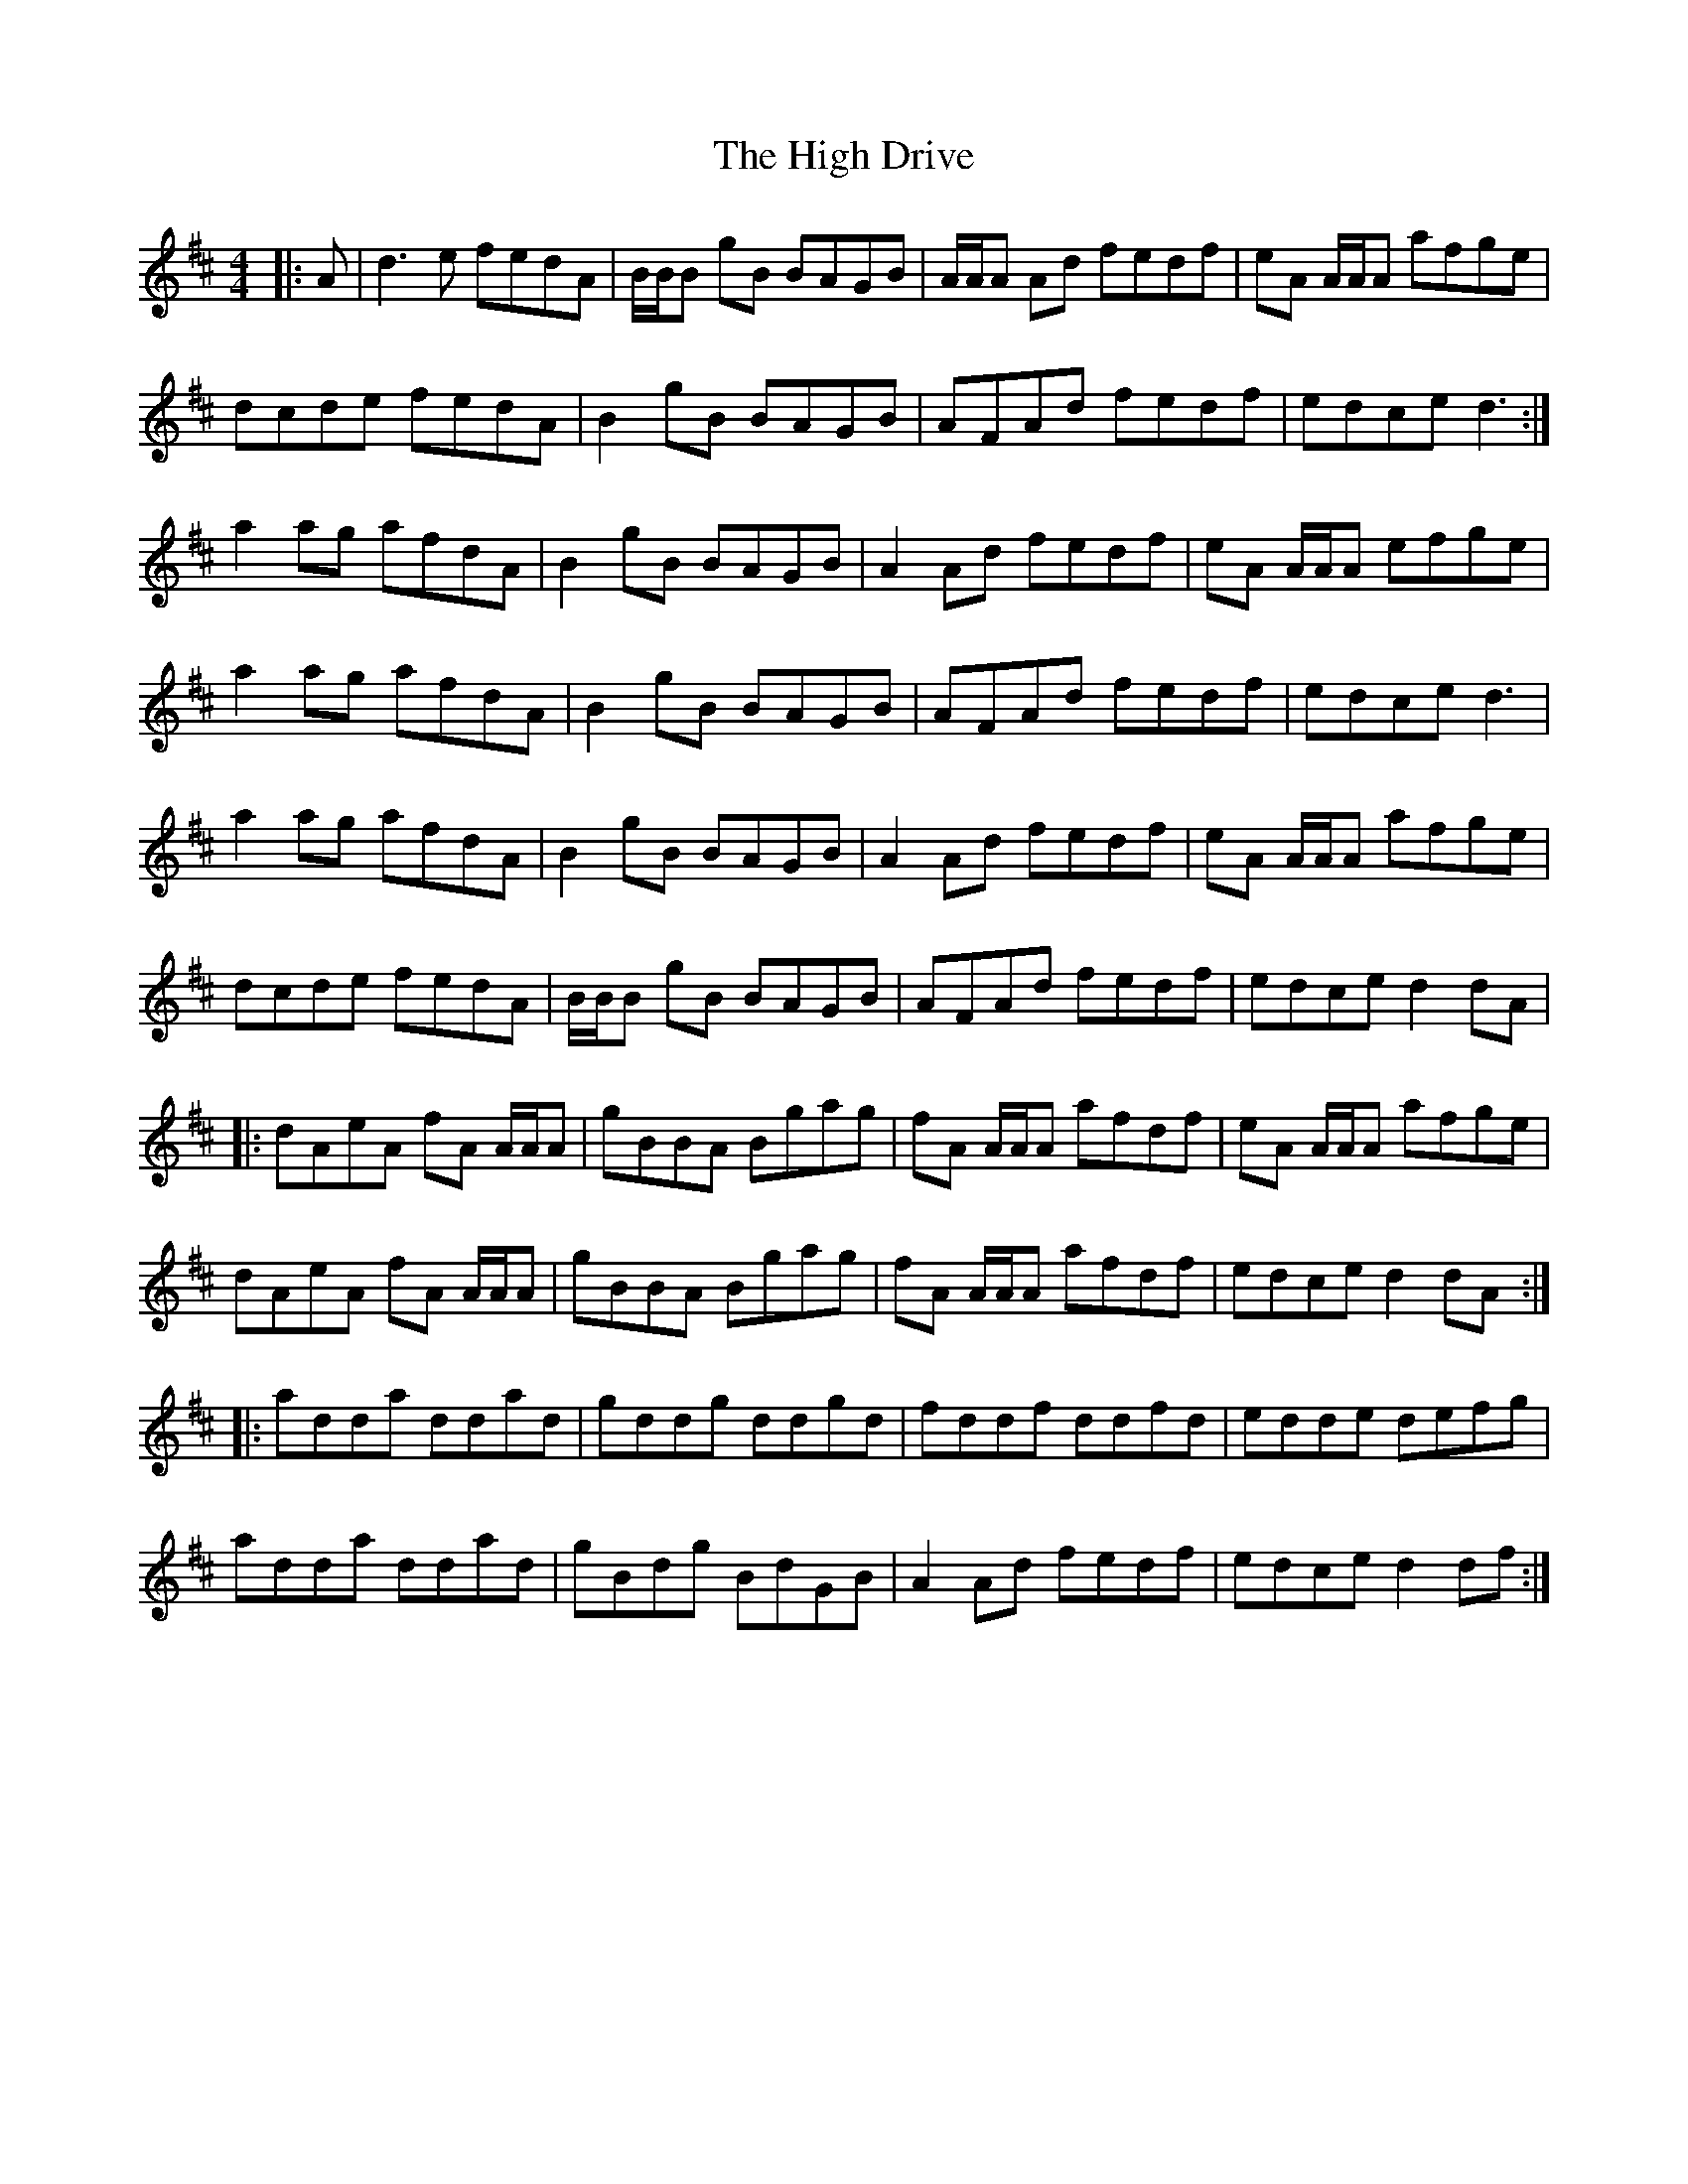 X: 17354
T: High Drive, The
R: reel
M: 4/4
K: Dmajor
|:A|d3 e fedA|B/B/B gB BAGB|A/A/A Ad fedf|eA A/A/A afge|
dcde fedA|B2 gB BAGB|AFAd fedf|edce d3:|
a2 ag afdA|B2 gB BAGB|A2 Ad fedf|eA A/A/A efge|
a2 ag afdA|B2 gB BAGB|AFAd fedf|edce d3|
a2 ag afdA|B2 gB BAGB|A2 Ad fedf|eA A/A/A afge|
dcde fedA|B/B/B gB BAGB|AFAd fedf|edce d2 dA|
|:dAeA fA A/A/A|gBBA Bgag|fA A/A/A afdf|eA A/A/A afge|
dAeA fA A/A/A|gBBA Bgag|fA A/A/A afdf|edce d2 dA:|
|:adda ddad|gddg ddgd|fddf ddfd|edde defg|
adda ddad|gBdg BdGB|A2 Ad fedf|edce d2 df:|

